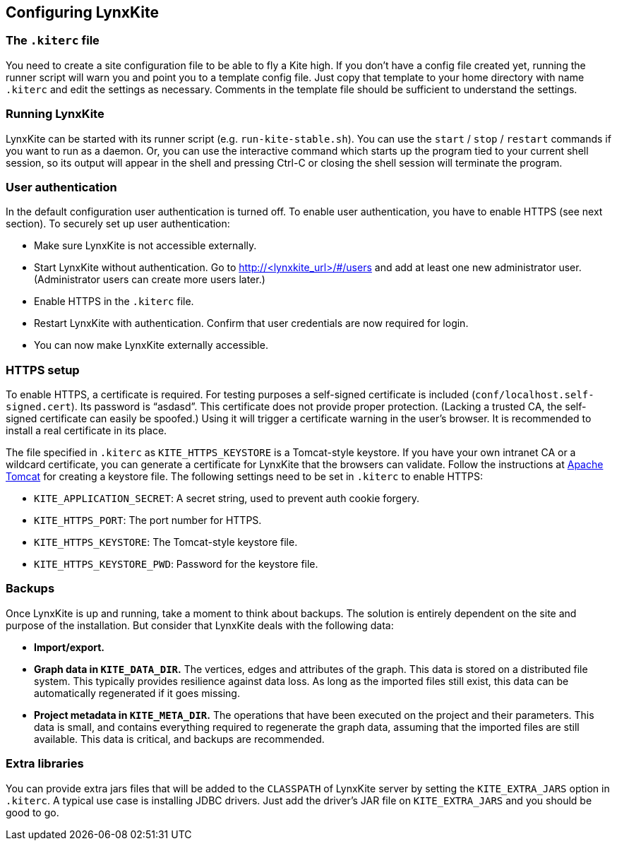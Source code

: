 ## Configuring LynxKite

### The `.kiterc` file

You need to create a site configuration file to be able to fly a Kite high. If you don’t have a config file
created yet, running the runner script will warn you and point you to a template config file. Just copy that
template to your home directory with name `.kiterc` and edit the settings as necessary. Comments in the template
file should be sufficient to understand the settings.

### Running LynxKite

LynxKite can be started with its runner script (e.g. `run-kite-stable.sh`). You can use the `start` / `stop` /
`restart` commands if you want to run as a daemon. Or, you can use the interactive command which starts up the
program tied to your current shell session, so its output will appear in the shell and pressing Ctrl-C or
closing the shell session will terminate the program.

### User authentication

In the default configuration user authentication is turned off. To enable user authentication, you have to
enable HTTPS (see next section). To securely set up user authentication:

- Make sure LynxKite is not accessible externally.
- Start LynxKite without authentication. Go to http://<lynxkite_url>/#/users and add at least one new
  administrator user. (Administrator users can create more users later.)
- Enable HTTPS in the `.kiterc` file.
- Restart LynxKite with authentication. Confirm that user credentials are now required for login.
- You can now make LynxKite externally accessible.

### HTTPS setup

To enable HTTPS, a certificate is required. For testing purposes a self-signed certificate is included
(`conf/localhost.self-signed.cert`). Its password is “asdasd”. This certificate does not provide proper protection.
(Lacking a trusted CA, the self-signed certificate can easily be spoofed.) Using it will trigger a certificate warning
in the user’s browser. It is recommended to install a real certificate in its place.

The file specified in `.kiterc` as `KITE_HTTPS_KEYSTORE` is a Tomcat-style keystore. If you have your own intranet
CA or a wildcard certificate, you can generate a certificate for LynxKite that the browsers can validate. Follow
the instructions at http://tomcat.apache.org/tomcat-6.0-doc/ssl-howto.html[Apache Tomcat] for creating a keystore file.
The following settings need to be set in `.kiterc` to enable HTTPS:

- `KITE_APPLICATION_SECRET`: A secret string, used to prevent auth cookie forgery.
- `KITE_HTTPS_PORT`: The port number for HTTPS.
- `KITE_HTTPS_KEYSTORE`: The Tomcat-style keystore file.
- `KITE_HTTPS_KEYSTORE_PWD`: Password for the keystore file.

### Backups

Once LynxKite is up and running, take a moment to think about backups. The solution is entirely dependent on the site and
purpose of the installation. But consider that LynxKite deals with the following data:

- *Import/export.*
- *Graph data in `KITE_DATA_DIR`.* The vertices, edges and attributes of the graph. This data is stored on a distributed
  file system. This typically provides resilience against data loss. As long as the imported files still exist, this data
  can be automatically regenerated if it goes missing.
- *Project metadata in `KITE_META_DIR`.* The operations that have been executed on the project and their parameters. This
  data is small, and contains everything required to regenerate the graph data, assuming that the imported files are still
  available. This data is critical, and backups are recommended.

### Extra libraries

You can provide extra jars files that will be added to the `CLASSPATH` of LynxKite server by setting the `KITE_EXTRA_JARS`
option in `.kiterc`. A typical use case is installing JDBC drivers. Just add the driver’s JAR file on `KITE_EXTRA_JARS`
and you should be good to go.

